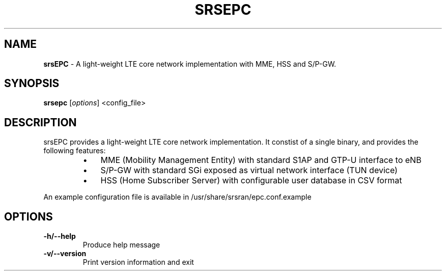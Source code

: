 .\" Text automatically generated by txt2man
.TH SRSEPC 8 "05 May 2023" "" ""
.SH NAME
\fBsrsEPC \fP- A light-weight LTE core network implementation with MME, HSS and S/P-GW.
\fB
.SH SYNOPSIS
.nf
.fam C
\fBsrsepc\fP [\fIoptions\fP] <config_file>

.fam T
.fi
.fam T
.fi
.SH DESCRIPTION

srsEPC provides a light-weight LTE core network implementation.
It constist of a single binary, and provides the following features:
.RS
.IP \(bu 3
MME (Mobility Management Entity) with standard S1AP and GTP-U interface to eNB
.IP \(bu 3
S/P-GW with standard SGi exposed as virtual network interface (TUN device)
.IP \(bu 3
HSS (Home Subscriber Server) with configurable user database in CSV format
.RE
.PP
An example configuration file is available in /usr/share/srsran/epc.conf.example
.SH OPTIONS

.TP
.B
\fB-h\fP/\fB--help\fP
Produce help message
.TP
.B
\fB-v\fP/\fB--version\fP
Print version information and exit
